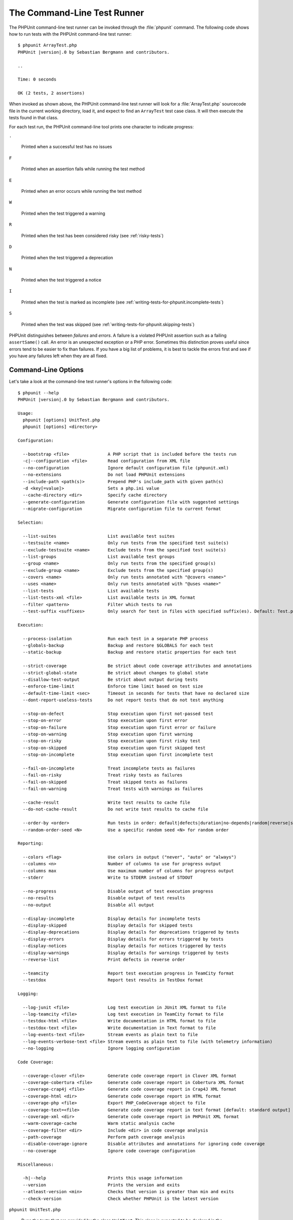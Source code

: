 

.. _textui:

****************************
The Command-Line Test Runner
****************************

The PHPUnit command-line test runner can be invoked through the
:file:`phpunit` command. The following code shows how to run
tests with the PHPUnit command-line test runner:

.. parsed-literal::

    $ phpunit ArrayTest.php
    PHPUnit |version|.0 by Sebastian Bergmann and contributors.

    ..

    Time: 0 seconds

    OK (2 tests, 2 assertions)

When invoked as shown above, the PHPUnit command-line test runner will look
for a :file:`ArrayTest.php` sourcecode file in the current working
directory, load it, and expect to find an ``ArrayTest`` test
case class. It will then execute the tests found in that class.

For each test run, the PHPUnit command-line tool prints one character to
indicate progress:

``.``

    Printed when a successful test has no issues

``F``

    Printed when an assertion fails while running the test method

``E``

    Printed when an error occurs while running the test method

``W``

    Printed when the test triggered a warning

``R``

    Printed when the test has been considered risky (see :ref:`risky-tests`)

``D``

    Printed when the test triggered a deprecation

``N``

    Printed when the test triggered a notice

``I``

    Printed when the test is marked as incomplete (see :ref:`writing-tests-for-phpunit.incomplete-tests`)

``S``

    Printed when the test was skipped (see :ref:`writing-tests-for-phpunit.skipping-tests`)

PHPUnit distinguishes between *failures* and
*errors*. A failure is a violated PHPUnit
assertion such as a failing ``assertSame()`` call.
An error is an unexpected exception or a PHP error. Sometimes
this distinction proves useful since errors tend to be easier to fix
than failures. If you have a big list of problems, it is best to
tackle the errors first and see if you have any failures left when
they are all fixed.

.. _textui.clioptions:

Command-Line Options
====================

Let's take a look at the command-line test runner's options in
the following code:

.. parsed-literal::

    $ phpunit --help
    PHPUnit |version|.0 by Sebastian Bergmann and contributors.

    Usage:
      phpunit [options] UnitTest.php
      phpunit [options] <directory>

    Configuration:

      --bootstrap <file>               A PHP script that is included before the tests run
      -c|--configuration <file>        Read configuration from XML file
      --no-configuration               Ignore default configuration file (phpunit.xml)
      --no-extensions                  Do not load PHPUnit extensions
      --include-path <path(s)>         Prepend PHP's include_path with given path(s)
      -d <key[=value]>                 Sets a php.ini value
      --cache-directory <dir>          Specify cache directory
      --generate-configuration         Generate configuration file with suggested settings
      --migrate-configuration          Migrate configuration file to current format

    Selection:

      --list-suites                    List available test suites
      --testsuite <name>               Only run tests from the specified test suite(s)
      --exclude-testsuite <name>       Exclude tests from the specified test suite(s)
      --list-groups                    List available test groups
      --group <name>                   Only run tests from the specified group(s)
      --exclude-group <name>           Exclude tests from the specified group(s)
      --covers <name>                  Only run tests annotated with "@covers <name>"
      --uses <name>                    Only run tests annotated with "@uses <name>"
      --list-tests                     List available tests
      --list-tests-xml <file>          List available tests in XML format
      --filter <pattern>               Filter which tests to run
      --test-suffix <suffixes>         Only search for test in files with specified suffix(es). Default: Test.php,.phpt

    Execution:

      --process-isolation              Run each test in a separate PHP process
      --globals-backup                 Backup and restore $GLOBALS for each test
      --static-backup                  Backup and restore static properties for each test

      --strict-coverage                Be strict about code coverage attributes and annotations
      --strict-global-state            Be strict about changes to global state
      --disallow-test-output           Be strict about output during tests
      --enforce-time-limit             Enforce time limit based on test size
      --default-time-limit <sec>       Timeout in seconds for tests that have no declared size
      --dont-report-useless-tests      Do not report tests that do not test anything

      --stop-on-defect                 Stop execution upon first not-passed test
      --stop-on-error                  Stop execution upon first error
      --stop-on-failure                Stop execution upon first error or failure
      --stop-on-warning                Stop execution upon first warning
      --stop-on-risky                  Stop execution upon first risky test
      --stop-on-skipped                Stop execution upon first skipped test
      --stop-on-incomplete             Stop execution upon first incomplete test

      --fail-on-incomplete             Treat incomplete tests as failures
      --fail-on-risky                  Treat risky tests as failures
      --fail-on-skipped                Treat skipped tests as failures
      --fail-on-warning                Treat tests with warnings as failures

      --cache-result                   Write test results to cache file
      --do-not-cache-result            Do not write test results to cache file

      --order-by <order>               Run tests in order: default|defects|duration|no-depends|random|reverse|size
      --random-order-seed <N>          Use a specific random seed <N> for random order

    Reporting:

      --colors <flag>                  Use colors in output ("never", "auto" or "always")
      --columns <n>                    Number of columns to use for progress output
      --columns max                    Use maximum number of columns for progress output
      --stderr                         Write to STDERR instead of STDOUT

      --no-progress                    Disable output of test execution progress
      --no-results                     Disable output of test results
      --no-output                      Disable all output

      --display-incomplete             Display details for incomplete tests
      --display-skipped                Display details for skipped tests
      --display-deprecations           Display details for deprecations triggered by tests
      --display-errors                 Display details for errors triggered by tests
      --display-notices                Display details for notices triggered by tests
      --display-warnings               Display details for warnings triggered by tests
      --reverse-list                   Print defects in reverse order

      --teamcity                       Report test execution progress in TeamCity format
      --testdox                        Report test results in TestDox format

    Logging:

      --log-junit <file>               Log test execution in JUnit XML format to file
      --log-teamcity <file>            Log test execution in TeamCity format to file
      --testdox-html <file>            Write documentation in HTML format to file
      --testdox-text <file>            Write documentation in Text format to file
      --log-events-text <file>         Stream events as plain text to file
      --log-events-verbose-text <file> Stream events as plain text to file (with telemetry information)
      --no-logging                     Ignore logging configuration

    Code Coverage:

      --coverage-clover <file>         Generate code coverage report in Clover XML format
      --coverage-cobertura <file>      Generate code coverage report in Cobertura XML format
      --coverage-crap4j <file>         Generate code coverage report in Crap4J XML format
      --coverage-html <dir>            Generate code coverage report in HTML format
      --coverage-php <file>            Export PHP_CodeCoverage object to file
      --coverage-text=<file>           Generate code coverage report in text format [default: standard output]
      --coverage-xml <dir>             Generate code coverage report in PHPUnit XML format
      --warm-coverage-cache            Warm static analysis cache
      --coverage-filter <dir>          Include <dir> in code coverage analysis
      --path-coverage                  Perform path coverage analysis
      --disable-coverage-ignore        Disable attributes and annotations for ignoring code coverage
      --no-coverage                    Ignore code coverage configuration

    Miscellaneous:

      -h|--help                        Prints this usage information
      --version                        Prints the version and exits
      --atleast-version <min>          Checks that version is greater than min and exits
      --check-version                  Check whether PHPUnit is the latest version

``phpunit UnitTest.php``

    Runs the tests that are provided by the class
    ``UnitTest``. This class is expected to be declared
    in the specified sourcecode file.

``--coverage-clover``

    Generates a logfile in Clover XML format with the code coverage information
    for the tests run. See :ref:`code-coverage-analysis` for more details.

``--coverage-crap4j``

    Generates a code coverage report in Crap4j XML format. See
    :ref:`code-coverage-analysis` for more details.

``--coverage-html``

    Generates a code coverage report in HTML format. See
    :ref:`code-coverage-analysis` for more details.

``--coverage-php``

    Generates a PHP sourcecode file that creates an object with the
    code coverage information.

``--coverage-text``

    Generates a logfile or command-line output in human readable format
    with the code coverage information for the tests run.

``--log-junit``

    Generates a logfile in JUnit XML format for the tests run.

``--testdox-html`` and ``--testdox-text``

    Generates documentation in HTML or plain text format for the
    tests that are run (see :ref:`textui.testdox`).

``--filter``

    Only runs tests whose name matches the given regular expression
    pattern. If the pattern is not enclosed in delimiters, PHPUnit
    will enclose the pattern in ``/`` delimiters.

    The test names to match will be in one of the following formats:

    ``TestNamespace\TestCaseClass::testMethod``

        The default test name format is the equivalent of using
        the ``__METHOD__`` magic constant inside
        the test method.

    ``TestNamespace\TestCaseClass::testMethod with data set #0``

        When a test has a data provider, each iteration of the
        data gets the current index appended to the end of the
        default test name.

    ``TestNamespace\TestCaseClass::testMethod with data set "my named data"``

        When a test has a data provider that uses named sets, each
        iteration of the data gets the current name appended to the
        end of the default test name. See
        :numref:`textui.examples.TestCaseClass.php` for an
        example of named data sets.

        .. code-block:: php
            :caption: Named data sets
            :name: textui.examples.TestCaseClass.php

            <?php
            namespace TestNamespace;

            use PHPUnit\Framework\TestCase;

            class TestCaseClass extends TestCase
            {
                /**
                 * @dataProvider provider
                 */
                public function testMethod($data)
                {
                    $this->assertTrue($data);
                }

                public function provider()
                {
                    return [
                        'my named data' => [true],
                        'my data'       => [true]
                    ];
                }
            }

    ``/path/to/my/test.phpt``

        The test name for a PHPT test is the filesystem path.

    See :numref:`textui.examples.filter-patterns` for examples
    of valid filter patterns.

    .. code-block:: shell
        :caption: Filter pattern examples
        :name: textui.examples.filter-patterns

        --filter 'TestNamespace\\TestCaseClass::testMethod'
        --filter 'TestNamespace\\TestCaseClass'
        --filter TestNamespace
        --filter TestCaseClass
        --filter testMethod
        --filter '/::testMethod .*"my named data"/'
        --filter '/::testMethod .*#5$/'
        --filter '/::testMethod .*#(5|6|7)$/'

    See :numref:`textui.examples.filter-shortcuts` for some
    additional shortcuts that are available for matching data
    providers.

    .. code-block:: shell
        :caption: Filter shortcuts
        :name: textui.examples.filter-shortcuts

        --filter 'testMethod#2'
        --filter 'testMethod#2-4'
        --filter '#2'
        --filter '#2-4'
        --filter 'testMethod@my named data'
        --filter 'testMethod@my.*data'
        --filter '@my named data'
        --filter '@my.*data'

``--testsuite``

    Only runs the test suite whose name matches the given pattern.

``--group``

    Only runs tests from the specified group(s). A test can be tagged as
    belonging to a group using the ``@group`` annotation.

    The ``@author`` and ``@ticket`` annotations are aliases for
    ``@group`` allowing to filter tests based on their
    authors or their ticket identifiers, respectively.

``--exclude-group``

    Exclude tests from the specified group(s). A test can be tagged as
    belonging to a group using the ``@group`` annotation.

``--list-groups``

    List available test groups.

``--test-suffix``

    Only search for test files with specified suffix(es).

``--dont-report-useless-tests``

    Do not report tests that do not test anything. See :ref:`risky-tests` for details.

``--strict-coverage``

    Be strict about unintentionally covered code. See :ref:`risky-tests` for details.

``--strict-global-state``

    Be strict about global state manipulation. See :ref:`risky-tests` for details.

``--disallow-test-output``

    Be strict about output during tests. See :ref:`risky-tests` for details.

``--enforce-time-limit``

    Enforce time limit based on test size. See :ref:`risky-tests` for details.

``--process-isolation``

    Run each test in a separate PHP process.

``--no-globals-backup``

    Do not backup and restore $GLOBALS. See :ref:`fixtures.global-state`
    for more details.

``--static-backup``

    Backup and restore static attributes of user-defined classes.
    See :ref:`fixtures.global-state` for more details.

``--colors``

    Use colors in output.
    On Windows, use `ANSICON <https://github.com/adoxa/ansicon>`_ or `ConEmu <https://github.com/Maximus5/ConEmu>`_.

    There are three possible values for this option:

    -

      ``never``: never displays colors in the output. This is the default value when ``--colors`` option is not used.

    -

      ``auto``: displays colors in the output unless the current terminal doesn't supports colors,
      or if the output is piped to a command or redirected to a file.

    -

      ``always``: always displays colors in the output even when the current terminal doesn't supports colors,
      or when the output is piped to a command or redirected to a file.

    When ``--colors`` is used without any value, ``auto`` is the chosen value.

``--columns``

    Defines the number of columns to use for progress output.
    If ``max`` is defined as value, the number of columns will be maximum of the current terminal.

``--stderr``

    Optionally print to ``STDERR`` instead of
    ``STDOUT``.

``--stop-on-error``

    Stop execution upon first error.

``--stop-on-failure``

    Stop execution upon first error or failure.

``--stop-on-risky``

    Stop execution upon first risky test.

``--stop-on-skipped``

    Stop execution upon first skipped test.

``--stop-on-incomplete``

    Stop execution upon first incomplete test.

``--verbose``

    Output more verbose information, for instance the names of tests
    that were incomplete or have been skipped.

``--testdox``

    Reports the test progress in TestDox format (see :ref:`textui.testdox`).

``--bootstrap``

    A "bootstrap" PHP file that is run before the tests.

``--configuration``, ``-c``

    Read configuration from XML file.
    See :ref:`appendixes.configuration` for more details.

    If :file:`phpunit.xml` or
    :file:`phpunit.xml.dist` (in that order) exist in the
    current working directory and ``--configuration`` is
    *not* used, the configuration will be automatically
    read from that file.

    If a directory is specified and if
    :file:`phpunit.xml` or :file:`phpunit.xml.dist` (in that order)
    exists in this directory, the configuration will be
    automatically read from that file.

``--no-configuration``

    Ignore :file:`phpunit.xml` and
    :file:`phpunit.xml.dist` from the current working
    directory.

``--include-path``

    Prepend PHP's ``include_path`` with given path(s).

``-d``

    Sets the value of the given PHP configuration option.

.. admonition:: Note

   Please note that options can be put after the argument(s).

.. _textui.testdox:

TestDox
=======

PHPUnit's TestDox functionality looks at a test class and all the test
method names and converts them from camel case (or snake_case) PHP names to sentences:
``testBalanceIsInitiallyZero()`` (or ``test_balance_is_initially_zero()`` becomes "Balance is
initially zero". If there are several test methods whose names only
differ in a suffix of one or more digits, such as
``testBalanceCannotBecomeNegative()`` and
``testBalanceCannotBecomeNegative2()``, the sentence
"Balance cannot become negative" will appear only once, assuming that
all of these tests succeed.

Let us take a look at the documentation generated for a
``BankAccount`` class:

.. parsed-literal::

    $ phpunit --testdox BankAccountTest.php
    PHPUnit |version|.0 by Sebastian Bergmann and contributors.

    BankAccount
     ✔ Balance is initially zero
     ✔ Balance cannot become negative

Alternatively, the documentation can be generated in HTML or plain
text format and written to a file using the ``--testdox-html``
and ``--testdox-text`` arguments.


